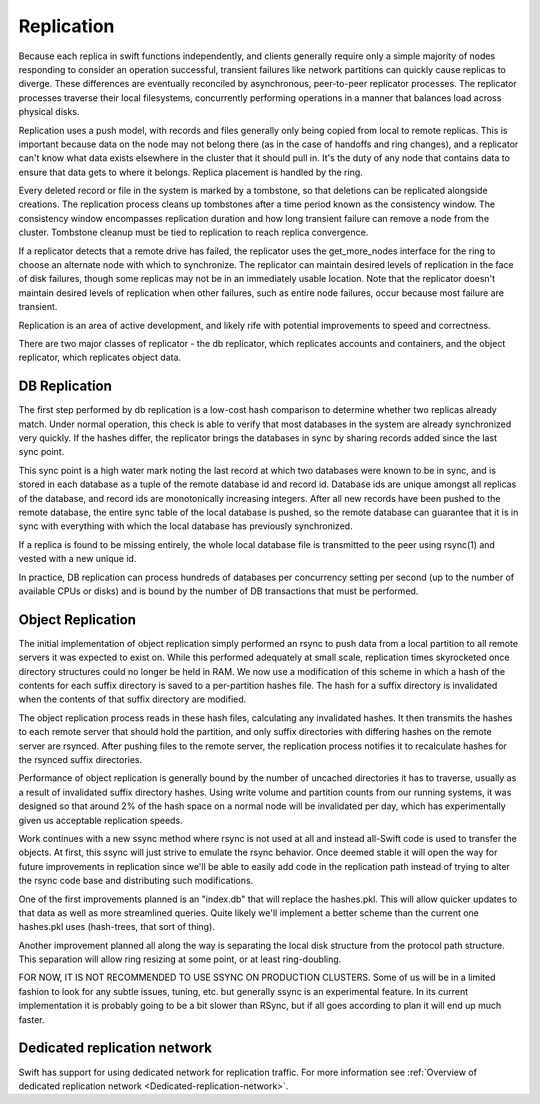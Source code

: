 ===========
Replication
===========

Because each replica in swift functions independently, and clients generally
require only a simple majority of nodes responding to consider an operation
successful, transient failures like network partitions can quickly cause
replicas to diverge. These differences are eventually reconciled by
asynchronous, peer-to-peer replicator processes. The replicator processes
traverse their local filesystems, concurrently performing operations in a
manner that balances load across physical disks.

Replication uses a push model, with records and files generally only being
copied from local to remote replicas. This is important because data on the
node may not belong there (as in the case of handoffs and ring changes), and a
replicator can't know what data exists elsewhere in the cluster that it should
pull in. It's the duty of any node that contains data to ensure that data gets
to where it belongs. Replica placement is handled by the ring.

Every deleted record or file in the system is marked by a tombstone, so that
deletions can be replicated alongside creations. The replication process cleans
up tombstones after a time period known as the consistency window.
The consistency window encompasses replication duration and how long transient
failure can remove a node from the cluster. Tombstone cleanup must
be tied to replication to reach replica convergence.

If a replicator detects that a remote drive has failed, the replicator uses
the get_more_nodes interface for the ring to choose an alternate node with
which to synchronize. The replicator can maintain desired levels of replication
in the face of disk failures, though some replicas may not be in an immediately
usable location. Note that the replicator doesn't maintain desired levels of
replication when other failures, such as entire node failures, occur because
most failure are transient.

Replication is an area of active development, and likely rife with potential
improvements to speed and correctness.

There are two major classes of replicator - the db replicator, which
replicates accounts and containers, and the object replicator, which
replicates object data.

--------------
DB Replication
--------------

The first step performed by db replication is a low-cost hash comparison to
determine whether two replicas already match. Under normal operation,
this check is able to verify that most databases in the system are already
synchronized very quickly. If the hashes differ, the replicator brings the
databases in sync by sharing records added since the last sync point.

This sync point is a high water mark noting the last record at which two
databases were known to be in sync, and is stored in each database as a tuple
of the remote database id and record id. Database ids are unique amongst all
replicas of the database, and record ids are monotonically increasing
integers. After all new records have been pushed to the remote database, the
entire sync table of the local database is pushed, so the remote database
can guarantee that it is in sync with everything with which the local database
has previously synchronized.

If a replica is found to be missing entirely, the whole local database file is
transmitted to the peer using rsync(1) and vested with a new unique id.

In practice, DB replication can process hundreds of databases per concurrency
setting per second (up to the number of available CPUs or disks) and is bound
by the number of DB transactions that must be performed.


------------------
Object Replication
------------------

The initial implementation of object replication simply performed an rsync to
push data from a local partition to all remote servers it was expected to
exist on. While this performed adequately at small scale, replication times
skyrocketed once directory structures could no longer be held in RAM. We now
use a modification of this scheme in which a hash of the contents for each
suffix directory is saved to a per-partition hashes file. The hash for a
suffix directory is invalidated when the contents of that suffix directory are
modified.

The object replication process reads in these hash files, calculating any
invalidated hashes. It then transmits the hashes to each remote server that
should hold the partition, and only suffix directories with differing hashes
on the remote server are rsynced. After pushing files to the remote server,
the replication process notifies it to recalculate hashes for the rsynced
suffix directories.

Performance of object replication is generally bound by the number of uncached
directories it has to traverse, usually as a result of invalidated suffix
directory hashes. Using write volume and partition counts from our running
systems, it was designed so that around 2% of the hash space on a normal node
will be invalidated per day, which has experimentally given us acceptable
replication speeds.

Work continues with a new ssync method where rsync is not used at all and
instead all-Swift code is used to transfer the objects. At first, this ssync
will just strive to emulate the rsync behavior. Once deemed stable it will open
the way for future improvements in replication since we'll be able to easily
add code in the replication path instead of trying to alter the rsync code
base and distributing such modifications.

One of the first improvements planned is an "index.db" that will replace the
hashes.pkl. This will allow quicker updates to that data as well as more
streamlined queries. Quite likely we'll implement a better scheme than the
current one hashes.pkl uses (hash-trees, that sort of thing).

Another improvement planned all along the way is separating the local disk
structure from the protocol path structure. This separation will allow ring
resizing at some point, or at least ring-doubling.

FOR NOW, IT IS NOT RECOMMENDED TO USE SSYNC ON PRODUCTION CLUSTERS. Some of us
will be in a limited fashion to look for any subtle issues, tuning, etc. but
generally ssync is an experimental feature. In its current implementation it is
probably going to be a bit slower than RSync, but if all goes according to plan
it will end up much faster.


-----------------------------
Dedicated replication network
-----------------------------

Swift has support for using dedicated network for replication traffic.
For more information see :ref:`Overview of dedicated replication network
<Dedicated-replication-network>`.
